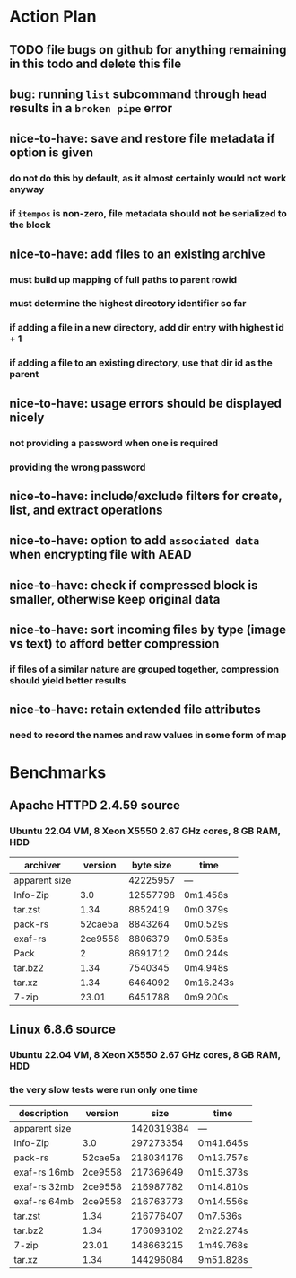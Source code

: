 * Action Plan
** TODO file bugs on github for anything remaining in this todo and delete this file
** bug: running =list= subcommand through =head= results in a ~broken pipe~ error
** nice-to-have: save and restore file metadata if option is given
*** do not do this by default, as it almost certainly would not work anyway
*** if ~itempos~ is non-zero, file metadata should not be serialized to the block
** nice-to-have: add files to an existing archive
*** must build up mapping of full paths to parent rowid
*** must determine the highest directory identifier so far
*** if adding a file in a new directory, add dir entry with highest id + 1
*** if adding a file to an existing directory, use that dir id as the parent
** nice-to-have: usage errors should be displayed nicely
*** not providing a password when one is required
*** providing the wrong password
** nice-to-have: include/exclude filters for create, list, and extract operations
** nice-to-have: option to add ~associated data~ when encrypting file with AEAD
** nice-to-have: check if compressed block is smaller, otherwise keep original data
** nice-to-have: sort incoming files by type (image vs text) to afford better compression
*** if files of a similar nature are grouped together, compression should yield better results
** nice-to-have: retain extended file attributes
*** need to record the names and raw values in some form of map
* Benchmarks
** Apache HTTPD 2.4.59 source
*** Ubuntu 22.04 VM, 8 Xeon X5550 2.67 GHz cores, 8 GB RAM, HDD
| archiver      | version | byte size | time      |
|---------------+---------+-----------+-----------|
| apparent size |         |  42225957 | ---       |
| Info-Zip      |     3.0 |  12557798 | 0m1.458s  |
| tar.zst       |    1.34 |   8852419 | 0m0.379s  |
| pack-rs       | 52cae5a |   8843264 | 0m0.529s  |
| exaf-rs       | 2ce9558 |   8806379 | 0m0.585s  |
| Pack          |       2 |   8691712 | 0m0.244s  |
| tar.bz2       |    1.34 |   7540345 | 0m4.948s  |
| tar.xz        |    1.34 |   6464092 | 0m16.243s |
| 7-zip         |   23.01 |   6451788 | 0m9.200s  |
** Linux 6.8.6 source
*** Ubuntu 22.04 VM, 8 Xeon X5550 2.67 GHz cores, 8 GB RAM, HDD
*** the very slow tests were run only one time
| description   | version |       size | time      |
|---------------+---------+------------+-----------|
| apparent size |         | 1420319384 | ---       |
| Info-Zip      |     3.0 |  297273354 | 0m41.645s |
| pack-rs       | 52cae5a |  218034176 | 0m13.757s |
| exaf-rs 16mb  | 2ce9558 |  217369649 | 0m15.373s |
| exaf-rs 32mb  | 2ce9558 |  216987782 | 0m14.810s |
| exaf-rs 64mb  | 2ce9558 |  216763773 | 0m14.556s |
| tar.zst       |    1.34 |  216776407 | 0m7.536s  |
| tar.bz2       |    1.34 |  176093102 | 2m22.274s |
| 7-zip         |   23.01 |  148663215 | 1m49.768s |
| tar.xz        |    1.34 |  144296084 | 9m51.828s |
